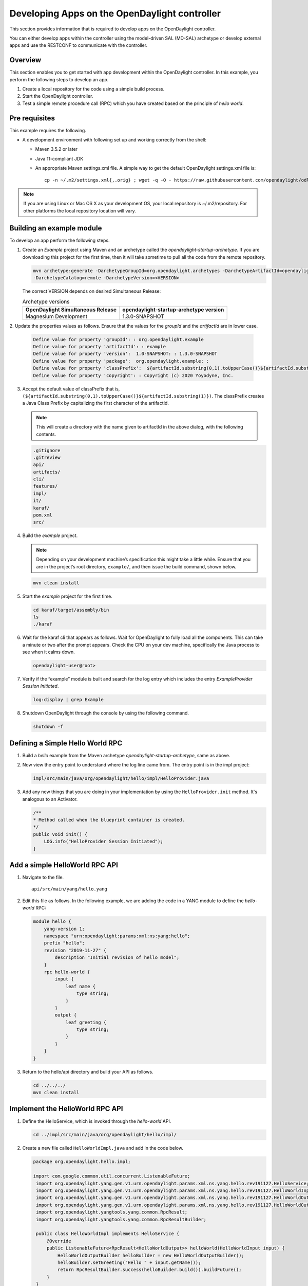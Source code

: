 Developing Apps on the OpenDaylight controller
==============================================

This section provides information that is required to develop apps on
the OpenDaylight controller.

You can either develop apps within the controller using the model-driven
SAL (MD-SAL) archetype or develop external apps and use the RESTCONF to
communicate with the controller.

Overview
--------

This section enables you to get started with app development within the
OpenDaylight controller. In this example, you perform the following
steps to develop an app.

1. Create a local repository for the code using a simple build process.

2. Start the OpenDaylight controller.

3. Test a simple remote procedure call (RPC) which you have created
   based on the principle of *hello world*.

Pre requisites
--------------

This example requires the following.

-  A development environment with following set up and working correctly
   from the shell:

   -  Maven 3.5.2 or later

   -  Java 11-compliant JDK

   -  An appropriate Maven settings.xml file. A simple way to get the
      default OpenDaylight settings.xml file is:

      ::

          cp -n ~/.m2/settings.xml{,.orig} ; wget -q -O - https://raw.githubusercontent.com/opendaylight/odlparent/master/settings.xml > ~/.m2/settings.xml

.. note::

    If you are using Linux or Mac OS X as your development OS, your
    local repository is ~/.m2/repository. For other platforms the local
    repository location will vary.

Building an example module
--------------------------

To develop an app perform the following steps.

1. Create an *Example* project using Maven and an archetype called the
   *opendaylight-startup-archetype*. If you are downloading this project
   for the first time, then it will take sometime to pull all the code
   from the remote repository.

   .. code:: shell

       mvn archetype:generate -DarchetypeGroupId=org.opendaylight.archetypes -DarchetypeArtifactId=opendaylight-startup-archetype \
       -DarchetypeCatalog=remote -DarchetypeVersion=<VERSION>

   The correct VERSION depends on desired Simultaneous Release:

   .. list-table:: Archetype versions
      :widths: auto
      :header-rows: 1

      * - OpenDaylight Simultaneous Release
        - opendaylight-startup-archetype version

      * - Magnesium Development
        - 1.3.0-SNAPSHOT

2. Update the properties values as follows. Ensure that the values for
the *groupId* and  the *artifactId* are in lower case.

   .. code:: shell

       Define value for property 'groupId': : org.opendaylight.example
       Define value for property 'artifactId': : example
       Define value for property 'version':  1.0-SNAPSHOT: : 1.3.0-SNAPSHOT
       Define value for property 'package':  org.opendaylight.example: :
       Define value for property 'classPrefix':  ${artifactId.substring(0,1).toUpperCase()}${artifactId.substring(1)}
       Define value for property 'copyright': : Copyright (c) 2020 Yoyodyne, Inc.

3. Accept the default value of classPrefix that is,
   ``(${artifactId.substring(0,1).toUpperCase()}${artifactId.substring(1)})``.
   The classPrefix creates a Java Class Prefix by capitalizing the first
   character of the artifactId.

   .. note::

       This will create a directory with the name given to artifactId in the above dialog, with
       the following contents.

   .. code:: shell

       .gitignore
       .gitreview
       api/
       artifacts/
       cli/
       features/
       impl/
       it/
       karaf/
       pom.xml
       src/

4. Build the *example* project.

   .. note::

       Depending on your development machine’s specification this might
       take a little while. Ensure that you are in the project’s root
       directory, ``example/``, and then issue the build command, shown
       below.

   .. code:: shell

       mvn clean install

5. Start the *example* project for the first time.

   .. code:: shell

       cd karaf/target/assembly/bin
       ls
       ./karaf

6. Wait for the karaf cli that appears as follows. Wait for OpenDaylight
   to fully load all the components. This can take a minute or two after
   the prompt appears. Check the CPU on your dev machine, specifically
   the Java process to see when it calms down.

   .. code:: shell

       opendaylight-user@root>

7. Verify if the “example” module is built and search for the log entry
   which includes the entry *ExampleProvider Session Initiated*.

   .. code:: shell

       log:display | grep Example

8. Shutdown OpenDaylight through the console by using the following
   command.

   .. code:: shell

       shutdown -f

Defining a Simple Hello World RPC
---------------------------------

1.  | Build a *hello* example from the Maven archetype *opendaylight-startup-archetype*,
      same as above.

2.  Now view the entry point to understand where the log line came from. The
    entry point is in the impl project:

    .. code:: shell

        impl/src/main/java/org/opendaylight/hello/impl/HelloProvider.java

3.  Add any new things that you are doing in your implementation by
    using the ``HelloProvider.init`` method. It's analogous to
    an Activator.

    .. code:: java

        /**
        * Method called when the blueprint container is created.
        */
        public void init() {
            LOG.info("HelloProvider Session Initiated");
        }

Add a simple HelloWorld RPC API
-------------------------------

1. Navigate to the file.

   ::

       api/src/main/yang/hello.yang

2. Edit this file as follows. In the following example, we are adding
   the code in a YANG module to define the *hello-world* RPC:

   .. code::

       module hello {
           yang-version 1;
           namespace "urn:opendaylight:params:xml:ns:yang:hello";
           prefix "hello";
           revision "2019-11-27" {
               description "Initial revision of hello model";
           }
           rpc hello-world {
               input {
                   leaf name {
                       type string;
                   }
               }
               output {
                   leaf greeting {
                       type string;
                   }
               }
           }
       }

3. Return to the hello/api directory and build your API as follows.

   .. code:: shell

       cd ../../../
       mvn clean install

Implement the HelloWorld RPC API
--------------------------------

1. Define the HelloService, which is invoked through the *hello-world*
   API.

   .. code:: shell

       cd ../impl/src/main/java/org/opendaylight/hello/impl/

2. Create a new file called ``HelloWorldImpl.java`` and add in the code
   below.

   .. code:: java

       package org.opendaylight.hello.impl;

       import com.google.common.util.concurrent.ListenableFuture;
        import org.opendaylight.yang.gen.v1.urn.opendaylight.params.xml.ns.yang.hello.rev191127.HelloService;
        import org.opendaylight.yang.gen.v1.urn.opendaylight.params.xml.ns.yang.hello.rev191127.HelloWorldInput;
        import org.opendaylight.yang.gen.v1.urn.opendaylight.params.xml.ns.yang.hello.rev191127.HelloWorldOutput;
        import org.opendaylight.yang.gen.v1.urn.opendaylight.params.xml.ns.yang.hello.rev191127.HelloWorldOutputBuilder;
        import org.opendaylight.yangtools.yang.common.RpcResult;
        import org.opendaylight.yangtools.yang.common.RpcResultBuilder;

        public class HelloWorldImpl implements HelloService {
            @Override
            public ListenableFuture<RpcResult<HelloWorldOutput>> helloWorld(HelloWorldInput input) {
                HelloWorldOutputBuilder helloBuilder = new HelloWorldOutputBuilder();
                helloBuilder.setGreeting("Hello " + input.getName());
                return RpcResultBuilder.success(helloBuilder.build()).buildFuture();
            }
        }

3. The ``HelloProvider.java`` file is in the current directory. Register the
   RPC that you created in the *hello.yang* file in the
   ``HelloProvider.java`` file. You can either edit the ``HelloProvider.java``
   to match what is below or you can simple replace it with the code
   below.

   .. code:: java

       /*
        * Copyright(c) Yoyodyne, Inc. and others.  All rights reserved.
        *
        * This program and the accompanying materials are made available under the
        * terms of the Eclipse Public License v1.0 which accompanies this distribution,
        * and is available at http://www.eclipse.org/legal/epl-v10.html
        */
       package org.opendaylight.hello.impl;

       import org.opendaylight.mdsal.binding.api.DataBroker;
        import org.opendaylight.mdsal.binding.api.RpcProviderService;
        import org.opendaylight.yang.gen.v1.urn.opendaylight.params.xml.ns.yang.hello.rev191127.HelloService;
        import org.opendaylight.yangtools.concepts.ObjectRegistration;
        import org.slf4j.Logger;
        import org.slf4j.LoggerFactory;

        public class HelloProvider {

            private static final Logger LOG = LoggerFactory.getLogger(HelloProvider.class);

            private final DataBroker dataBroker;
            private ObjectRegistration<HelloService> helloService;
            private RpcProviderService rpcProviderService;

            public HelloProvider(final DataBroker dataBroker, final RpcProviderService rpcProviderService) {
                this.dataBroker = dataBroker;
                this.rpcProviderService = rpcProviderService;
            }

            /**
            * Method called when the blueprint container is created.
            */
            public void init() {
                LOG.info("HelloProvider Session Initiated");
                helloService = rpcProviderService.registerRpcImplementation(HelloService.class, new HelloWorldImpl());
            }

            /**
            * Method called when the blueprint container is destroyed.
            */
            public void close() {
                LOG.info("HelloProvider Closed");
                if (helloService != null) {
                    helloService.close();
                }
            }
        }

4. Optionally, you can also build the Java classes which will register
   the new RPC. This is useful to test the edits you have made to
   HelloProvider.java and HelloWorldImpl.java.

   .. code:: shell

       cd ../../../../../../../
       mvn clean install

5. Return to the top level directory

   .. code:: shell

       cd ../

6. Build the entire *hello* again, which will pickup the changes you
   have made and build them into your project:

   .. code:: shell

       mvn clean install

Execute the *hello* project for the first time
----------------------------------------------

1. Run karaf

   .. code:: shell

       cd ../karaf/target/assembly/bin
       ./karaf

2. Wait for the project to load completely. Then view the log to see the
   loaded *Hello* Module:

   .. code:: shell

       log:display | grep Hello

Test the *hello-world* RPC via REST
-----------------------------------

There are a lot of ways to test your RPC. Following are some examples.

1. Using the API Explorer through HTTP

2. Using a browser REST client

Using the API Explorer through HTTP
~~~~~~~~~~~~~~~~~~~~~~~~~~~~~~~~~~~

1. | Navigate to `apidoc
     UI <http://localhost:8181/apidoc/explorer/index.html>`__ with your
     web browser.
   | NOTE: In the URL mentioned above, Change *localhost* to the IP/Host
     name to reflect your development machine’s network address.

2. Select

   .. code:: shell

       hello(2015-01-05)

3. Select

   ::

       POST /operations/hello:hello-world

4. Provide the required value.

   .. code:: json

       {"hello:input": { "name":"Your Name"}}

5. Click the button.

6. Enter the username and password.
By default the credentials are  *admin/admin*.

7. In the response body you should see.

   .. code:: json

       {
         "output": {
           "greeting": "Hello Your Name"
         }
       }

Using a browser REST client
~~~~~~~~~~~~~~~~~~~~~~~~~~~

| For example, use the following information in the Firefox plugin
  *RESTClient*
  `https://github.com/chao/RESTClient <https://github.com/chao/RESTClient>`_

::

    POST: http://localhost:8181/restconf/operations/hello:hello-world

Header:

::

    Accept: application/json
    Content-Type: application/json
    Authorization: Basic admin admin

Body:

.. code:: json

    {"input": {
        "name": "Andrew"
      }
    }

In the response body you should see:

.. code:: json

       {
         "output": {
           "greeting": "Hello Your Name"
         }
       }

Troubleshooting
---------------

If you get a response code 501 while attempting to POST
/operations/hello:hello-world, check the file: HelloProvider.java and
make sure the helloService member is being set. By not invoking
"session.addRpcImplementation()" the REST API will be unable to map
/operations/hello:hello-world url to HelloWorldImpl.
